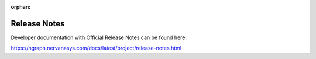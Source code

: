 .. project/release-notes.rst:

:orphan:

.. _release_notes:

Release Notes
#############

Developer documentation with Official Release Notes 
can be found here: 


https://ngraph.nervanasys.com/docs/latest/project/release-notes.html
